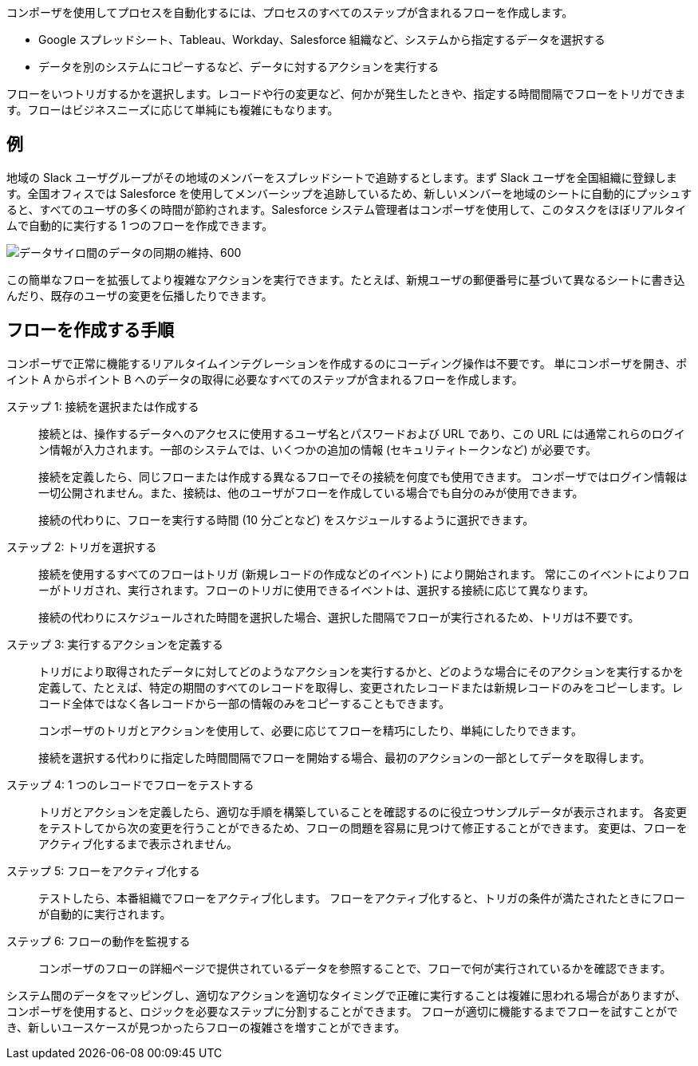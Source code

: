 ifeval::["​{product}​"=="salesforce"]
= Mulesoft Composer for Salesforce
endif::[]
ifeval::["​{product}​"=="mulesoft"]
= MuleSoft Composer
endif::[]

ifeval::["​{product}​"=="salesforce"]
MuleSoft Composer for Salesforce (コンポーザ) を使用すると、Salesforce 組織内からコードではなくクリックでデータのプロセスの自動化を容易に作成できます。
さまざまなシステムに保存された情報を接続する安全なプロセスを作成する場合、顧客とビジネスのリアルタイムの統合ビューを作成します。
endif::[]

ifeval::["​{product}​"=="mulesoft"]
MuleSoft Composer (コンポーザ) を使用すると、コードではなくクリックでデータのプロセスの自動化を容易に作成できます。
さまざまなシステムに保存された情報を接続する安全なプロセスを作成する場合、顧客とビジネスのリアルタイムの統合ビューを作成します。
endif::[]

コンポーザを使用してプロセスを自動化するには、プロセスのすべてのステップが含まれるフローを作成します。

* Google スプレッドシート、Tableau、Workday、Salesforce 組織など、システムから指定するデータを選択する
* データを別のシステムにコピーするなど、データに対するアクションを実行する

フローをいつトリガするかを選択します。レコードや行の変更など、何かが発生したときや、指定する時間間隔でフローをトリガできます。フローはビジネスニーズに応じて単純にも複雑にもなります。

== 例

地域の Slack ユーザグループがその地域のメンバーをスプレッドシートで追跡するとします。まず Slack ユーザを全国組織に登録します。全国オフィスでは Salesforce を使用してメンバーシップを追跡しているため、新しいメンバーを地域のシートに自動的にプッシュすると、すべてのユーザの多くの時間が節約されます。Salesforce システム管理者はコンポーザを使用して、このタスクをほぼリアルタイムで自動的に実行する 1 つのフローを作成できます。

image::images/overview1.png[データサイロ間のデータの同期の維持、600]

この簡単なフローを拡張してより複雑なアクションを実行できます。たとえば、新規ユーザの郵便番号に基づいて異なるシートに書き込んだり、既存のユーザの変更を伝播したりできます。

== フローを作成する手順

コンポーザで正常に機能するリアルタイムインテグレーションを作成するのにコーディング操作は不要です。
単にコンポーザを開き、ポイント A からポイント B へのデータの取得に必要なすべてのステップが含まれるフローを作成します。

ステップ 1: 接続を選択または作成する::

接続とは、操作するデータへのアクセスに使用するユーザ名とパスワードおよび URL であり、この URL には通常これらのログイン情報が入力されます。一部のシステムでは、いくつかの追加の情報 (セキュリティトークンなど) が必要です。
+
接続を定義したら、同じフローまたは作成する異なるフローでその接続を何度でも使用できます。
コンポーザではログイン情報は一切公開されません。また、接続は、他のユーザがフローを作成している場合でも自分のみが使用できます。
+
接続の代わりに、フローを実行する時間 (10 分ごとなど) をスケジュールするように選択できます。

ステップ 2: トリガを選択する::

接続を使用するすべてのフローはトリガ (新規レコードの作成などのイベント) により開始されます。
常にこのイベントによりフローがトリガされ、実行されます。フローのトリガに使用できるイベントは、選択する接続に応じて異なります。
+
接続の代わりにスケジュールされた時間を選択した場合、選択した間隔でフローが実行されるため、トリガは不要です。

ステップ 3: 実行するアクションを定義する::

トリガにより取得されたデータに対してどのようなアクションを実行するかと、どのような場合にそのアクションを実行するかを定義して、たとえば、特定の期間のすべてのレコードを取得し、変更されたレコードまたは新規レコードのみをコピーします。レコード全体ではなく各レコードから一部の情報のみをコピーすることもできます。
+
コンポーザのトリガとアクションを使用して、必要に応じてフローを精巧にしたり、単純にしたりできます。
+
接続を選択する代わりに指定した時間間隔でフローを開始する場合、最初のアクションの一部としてデータを取得します。

ステップ 4: 1 つのレコードでフローをテストする::

トリガとアクションを定義したら、適切な手順を構築していることを確認するのに役立つサンプルデータが表示されます。
各変更をテストしてから次の変更を行うことができるため、フローの問題を容易に見つけて修正することができます。
変更は、フローをアクティブ化するまで表示されません。

ステップ 5: フローをアクティブ化する::

テストしたら、本番組織でフローをアクティブ化します。
フローをアクティブ化すると、トリガの条件が満たされたときにフローが自動的に実行されます。

ステップ 6: フローの動作を監視する::

コンポーザのフローの詳細ページで提供されているデータを参照することで、フローで何が実行されているかを確認できます。

システム間のデータをマッピングし、適切なアクションを適切なタイミングで正確に実行することは複雑に思われる場合がありますが、コンポーザを使用すると、ロジックを必要なステップに分割することができます。
フローが適切に機能するまでフローを試すことができ、新しいユースケースが見つかったらフローの複雑さを増すことができます。

ifeval::["​{product}​"=="salesforce"]
== 次のステップ

. xref:ms_composer_about_flows.adoc[「コンポーザのしくみ」]​を確認して、プロセスを自動化するためにフローの各部分がどのように連携しているかを理解してください。さらにヘルプが必要な場合は、Salesforce Trailhead を使用するか、コンポーザに関する MuleSoft ブログ投稿にアクセスすることができます。
. xref:ms_composer_checklist.adoc[チェックリスト]​を使用して、最初のフローの計画を作成します。
. Salesforce 組織でコンポーザを開き、最初のフローを作成します。

== 他の学習リソース

* https://trailhead.salesforce.com/content/learn/modules/mulesoft-composer-install-and-config/[Trailhead: MuleSoft Composer Installation and Configuration (MuleSoft Composer のインストールと設定)^]
* https://trailhead.salesforce.com/content/learn/modules/mulesoft-composer-basics/[Trailhead: MuleSoft Composer Basics (MuleSoft Composer の基礎)^]
* https://blogs.mulesoft.com/biz/news/introducing-mulesoft-composer/[MuleSoft ブログ投稿^]

== 関連リソース

* xref:ms_composer_prerequisites.adoc[はじめに]
* xref:ms_composer_reference.adoc[Composer Connector リファレンス]
* https://help.salesforce.com/s/search-result?language=en_US&f%3A%40sflanguage=%5Bes%5D&sort=relevancy&f%3A%40sfkbdccategoryexpanded=%5BAll%5D&t=allResultsTab#t=allResultsTab&sort=date%20descending&f:@objecttype=%5BKBKnowledgeArticle%5D&f:@sflanguage=%5Ben_US%5D&f:@sfkbdccategoryexpanded=%5BAll,MuleSoft%20Composer%5D[ナレッジ記事]
endif::[]

ifeval::["​{product}​"=="mulesoft"]
== 次のステップ

. xref:ms_composer_about_flows.adoc[「コンポーザのしくみ」]​を確認して、プロセスを自動化するためにフローの各部分がどのように連携しているかを理解してください。
. xref:ms_composer_checklist.adoc[チェックリスト]​を使用して、最初のフローの計画を作成します。
. コンポーザを開き、最初のフローを作成します。

== 関連リソース

* https://blogs.mulesoft.com/biz/news/introducing-mulesoft-composer/[Mulesoft Composer トレーニング^]
* xref:ms_composer_prerequisites.adoc[はじめに]
* xref:ms_composer_reference.adoc[Composer Connector リファレンス]
ifeval::["​{product}​"=="salesforce"]

* https://help.salesforce.com/s/search-result?language=en_US&f%3A%40sflanguage=%5Bes%5D&sort=relevancy&f%3A%40sfkbdccategoryexpanded=%5BAll%5D&t=allResultsTab#t=allResultsTab&sort=date%20descending&f:@objecttype=%5BKBKnowledgeArticle%5D&f:@sflanguage=%5Ben_US%5D&f:@sfkbdccategoryexpanded=%5BAll,MuleSoft%20Composer%5D[ナレッジ記事]
endif::[]

ifeval::["​{product}​"=="mulesoft"]
* https://help.mulesoft.com/s/global-search/%40uri#t=SalesforceArticle&f:@sfdcproduct=%5BMuleSoft%20Composer%5D[ナレッジ記事]
endif::[]
